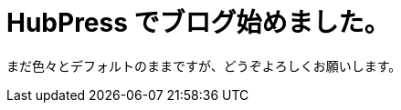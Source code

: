 = HubPress でブログ始めました。


まだ色々とデフォルトのままですが、どうぞよろしくお願いします。

:hp-alt-title: First Post
:hp-tags: memo
:published_at: 2016-04-01
:hp-image: http://blog.kozyty.com/images/robot-916284_1280.jpg
